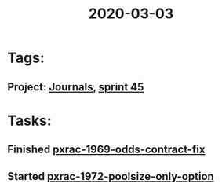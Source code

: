 #+TITLE: 2020-03-03
* Tags:
** Project: [[file:20200309103136-journals.org][Journals]], [[file:20200309103005-sprint_45.org][sprint 45]]
* Tasks:
** Finished [[file:20200309102844-pxrac_1969_odds_contract_fix.org][pxrac-1969-odds-contract-fix]]
** Started  [[file:20200309103347-pxrac_1972_poolsize_only_option.org][pxrac-1972-poolsize-only-option]]
